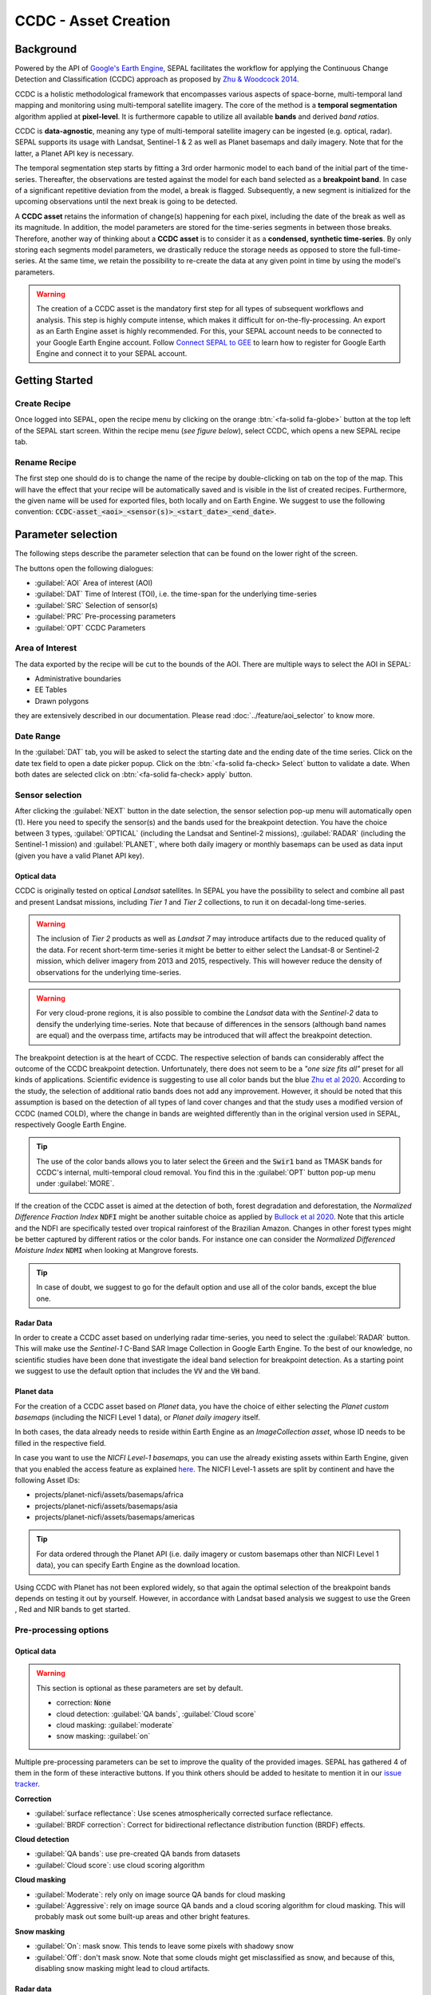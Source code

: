 CCDC - Asset Creation
=====================

Background
----------

Powered by the API of `Google's Earth Engine <https://earthengine.google.com/>`_, SEPAL facilitates the workflow for applying the Continuous Change Detection and Classification (CCDC) approach as proposed by `Zhu & Woodcock 2014 <https://www.sciencedirect.com/science/article/pii/S0034425714000248>`_.

CCDC is a holistic methodological framework that encompasses various aspects of space-borne, multi-temporal land mapping and monitoring using multi-temporal satellite imagery. The core of the method is a **temporal segmentation** algorithm applied at **pixel-level**. It is furthermore capable to utilize all available **bands** and derived *band ratios*.

CCDC is **data-agnostic**, meaning any type of multi-temporal satellite imagery can be ingested (e.g. optical, radar). SEPAL supports its usage with Landsat, Sentinel-1 & 2 as well as Planet basemaps and daily imagery. Note that for the latter, a Planet API key is necessary.

The temporal segmentation step starts by fitting a 3rd order harmonic model to each band of the initial part of the time-series. Thereafter, the observations are tested against the model for each band selected as a **breakpoint band**. In case of a significant repetitive deviation from the model, a break is flagged. Subsequently, a new segment is initialized for the upcoming observations until the next break is going to be detected.

A **CCDC asset** retains the information of change(s) happening for each pixel, including the date of the break as well as its magnitude. In addition, the model parameters are stored for the time-series segments in between those breaks. Therefore, another way of thinking about a **CCDC asset** is to consider it as a **condensed, synthetic time-series**. By only storing each segments model parameters, we drastically reduce the storage needs as opposed to store the full-time-series. At the same time, we retain the possibility to re-create the data at any given point in time by using the model's parameters.

.. warning::

    The creation of a CCDC asset is the mandatory first step for all types of subsequent workflows and analysis. This step is highly compute intense, which makes it difficult for on-the-fly-processing. An export as an Earth Engine asset is highly recommended. For this, your SEPAL account needs to be connected to your Google Earth Engine account. Follow `Connect SEPAL to GEE <../setup/gee.html>`__ to learn how to register for Google Earth Engine and connect it to your SEPAL account.


Getting Started
---------------

Create Recipe
^^^^^^^^^^^^^^

Once logged into SEPAL, open the recipe menu by clicking on the orange :btn:`<fa-solid fa-globe>` button at the top left of the SEPAL start screen. Within the recipe menu (*see figure below*), select CCDC, which opens a new SEPAL recipe tab.

.. thumbnail:: ../_images/cookbook/ccdc_asset/recipe_selection.png
    :group: ccdc-recipe-selection
    :title: Selection menu for SEPAL recipes
    :width: 60%
    :align: center

Rename Recipe
^^^^^^^^^^^^^

The first step one should do is to change the name of the recipe by double-clicking on tab on the top of the map. This will have the effect that your recipe will be automatically saved and is visible in the list of created recipes. Furthermore, the given name will be used for exported files, both locally and on Earth Engine. We suggest to use the following convention: :code:`CCDC-asset_<aoi>_<sensor(s)>_<start_date>_<end_date>`.

.. thumbnail:: ../_images/cookbook/ccdc_asset/recipe_unnamed.png
    :title: CCDC asset default title
    :width: 40%

.. thumbnail:: ../_images/cookbook/ccdc_asset/recipe_renamed.png
    :title: CCDC assed modified title
    :width: 40%

Parameter selection
-------------------

The following steps describe the parameter selection that can be found on the lower right of the screen.

.. thumbnail:: ../_images/cookbook/ccdc_asset/ccdc_start_screen.png
    :title: CCDC assed parameters

.. line-break::

The buttons open the following dialogues:

-   :guilabel:`AOI` Area of interest (AOI)
-   :guilabel:`DAT` Time of Interest (TOI), i.e. the time-span for the underlying time-series
-   :guilabel:`SRC` Selection of sensor(s)
-   :guilabel:`PRC` Pre-processing parameters
-   :guilabel:`OPT` CCDC Parameters

Area of Interest
^^^^^^^^^^^^^^^^

The data exported by the recipe will be cut to the bounds of the AOI. There are multiple ways to select the AOI in SEPAL:

-   Administrative boundaries
-   EE Tables
-   Drawn polygons

they are extensively described in our documentation. Please read :doc:`../feature/aoi_selector` to know more.

.. thumbnail:: ../_images/cookbook/ccdc_asset/aoi.png
    :title: Select AOI based on administrative layers
    :group: ccdc-asset-recipe

Date Range
^^^^^^^^^^

In the :guilabel:`DAT` tab, you will be asked to select the starting date and the ending date of the time series. Click on the date tex field to open a date picker popup. Click on the :btn:`<fa-solid fa-check> Select` button to validate a date. When both dates are selected click on :btn:`<fa-solid fa-check> apply` button.

.. thumbnail:: ../_images/cookbook/ccdc_asset/dates.png
    :title: Select AOI based on EE table
    :width: 49%
    :group: ccdc-asset-recipe

.. thumbnail:: ../_images/cookbook/ccdc_asset/datepicker.png
    :title: Select AOI based on EE table
    :width: 49%
    :group: ccdc-asset-recipe

Sensor selection
^^^^^^^^^^^^^^^^

After clicking the :guilabel:`NEXT` button in the date selection, the sensor selection pop-up menu will automatically open (1). Here you need to specify the sensor(s) and the bands used for the breakpoint detection. You have the choice between 3 types, :guilabel:`OPTICAL` (including the Landsat and Sentinel-2 missions), :guilabel:`RADAR` (including the Sentinel-1 mission) and :guilabel:`PLANET`, where both daily imagery or monthly basemaps can be used as data input (given you have a valid Planet API key).

.. thumbnail:: ../_images/cookbook/ccdc_asset/sensor_selection_overview.png
    :title: Sensor Selection
    :width: 100%
    :group: ccdc-asset-recipe

Optical data
""""""""""""

CCDC is originally tested on optical *Landsat* satellites. In SEPAL you have the possibility to select and combine all past and present Landsat missions, including *Tier 1* and *Tier 2* collections, to run it on decadal-long time-series.

.. warning::

    The inclusion of *Tier 2* products as well as *Landsat 7* may introduce artifacts due to the reduced quality of the data. For recent short-term time-series it might be better to either select the Landsat-8 or Sentinel-2 mission, which deliver imagery from 2013 and 2015, respectively. This will however reduce the density of observations for the underlying time-series.

.. warning::

    For very cloud-prone regions, it is also possible to combine the *Landsat* data with the *Sentinel-2* data to densify the underlying time-series. Note that because of differences in the sensors (although band names are equal) and the overpass time, artifacts may be introduced that will affect the breakpoint detection.

The breakpoint detection is at the heart of CCDC. The respective selection of bands can considerably affect the outcome of the CCDC breakpoint detection. Unfortunately, there does not seem to be a *"one size fits all"* preset for all kinds of applications. Scientific evidence is suggesting to use all color bands but the blue `Zhu et al 2020 <https://www.sciencedirect.com/science/article/pii/S0034425719301002>`_. According to the study, the selection of additional ratio bands does not add any improvement. However, it should be noted that this assumption is based on the detection of all types of land cover changes and that the study uses a modified version of CCDC (named COLD), where the change in bands are weighted differently than in the original version used in SEPAL, respectively Google Earth Engine.

.. tip::

    The use of the color bands allows you to later select the :code:`Green` and the :code:`Swir1` band as TMASK bands for CCDC's internal, multi-temporal cloud removal. You find this in the :guilabel:`OPT` button pop-up menu under :guilabel:`MORE`.

If the creation of the CCDC asset is aimed at the detection of both, forest degradation and deforestation, the *Normalized Difference Fraction Index* :code:`NDFI` might be another suitable choice as applied by `Bullock et al 2020 <https://www.sciencedirect.com/science/article/pii/S0034425718305200>`_. Note that this article and the NDFI are specifically tested over tropical rainforest of the Brazilian Amazon. Changes in other forest types might be better captured by different ratios or the color bands. For instance one can consider the *Normalized Differenced Moisture Index* :code:`NDMI` when looking at Mangrove forests.

.. tip::
    In case of doubt, we suggest to go for the default option and use all of the color bands, except the blue one.

.. thumbnail:: ../_images/cookbook/ccdc_asset/sensor_selection_color_breakbands.png
    :title: Sensor Selection - Color breakpoint bands
    :width: 49%
    :group: ccdc-asset-recipe

.. thumbnail:: ../_images/cookbook/ccdc_asset/sensor_selection_ndfi_breakband.png
    :title: Sensor Selection - NDFI breakpoint band
    :width: 49%
    :group: ccdc-asset-recipe

Radar Data
""""""""""

In order to create a CCDC asset based on underlying radar time-series, you need to select the :guilabel:`RADAR` button. This will make use the *Sentinel-1* C-Band SAR Image Collection in Google Earth Engine. To the best of our knowledge, no scientific studies have been done that investigate the ideal band selection for breakpoint detection. As a starting point we suggest to use the default option that includes the :code:`VV` and the :code:`VH` band.

.. thumbnail:: ../_images/cookbook/ccdc_asset/sensor_selection_radar.png
    :title: Sensor Selection - Radar
    :width: 49%
    :align: center
    :group: ccdc-asset-recipe

Planet data
"""""""""""

For the creation of a CCDC asset based on *Planet* data, you have the choice of either selecting the *Planet custom basemaps* (including the NICFI Level 1 data), or *Planet daily imagery* itself.

.. thumbnail:: ../_images/cookbook/ccdc_asset/sensor_selection_planet.png
    :title: Sensor Selection - Planet
    :width: 49%
    :align: center
    :group: ccdc-asset-recipe

.. line-break::

In both cases, the data already needs to reside within Earth Engine as an *ImageCollection asset*, whose ID needs to be filled in the respective field.

In case you want to use the *NICFI Level-1 basemaps*, you can use the already existing assets within Earth Engine, given that you enabled the access feature as explained `here <https://docs.sepal.io/en/latest/setup/nicfi.html>`_. The NICFI Level-1 assets are split by continent and have the following Asset IDs:

-   projects/planet-nicfi/assets/basemaps/africa
-   projects/planet-nicfi/assets/basemaps/asia
-   projects/planet-nicfi/assets/basemaps/americas

.. tip::

    For data ordered through the Planet API (i.e. daily imagery or custom basemaps other than NICFI Level 1 data), you can specify Earth Engine as the download location.

Using CCDC with Planet has not been explored widely, so that again the optimal selection of the breakpoint bands depends on testing it out by yourself. However, in accordance with Landsat based analysis we suggest to use the Green , Red and NIR bands to get started.


Pre-processing options
^^^^^^^^^^^^^^^^^^^^^^


Optical data
"""""""""""""

.. warning::

    This section is optional as these parameters are set by default.

    -   correction: :code:`None`
    -   cloud detection: :guilabel:`QA bands`, :guilabel:`Cloud score`
    -   cloud masking: :guilabel:`moderate`
    -   snow masking: :guilabel:`on`

Multiple pre-processing parameters can be set to improve the quality of the provided images. SEPAL has gathered 4 of them in the form of these interactive buttons. If you think others should be added to hesitate to mention it in our `issue tracker <https://github.com/openforis/sepal/issues/new/choose>`__.

**Correction**

-   :guilabel:`surface reflectance`: Use scenes atmospherically corrected surface reflectance.
-   :guilabel:`BRDF correction`: Correct for bidirectional reflectance distribution function (BRDF) effects.

**Cloud detection**

-   :guilabel:`QA bands`: use pre-created QA bands from datasets
-   :guilabel:`Cloud score`: use cloud scoring algorithm

**Cloud masking**

-   :guilabel:`Moderate`: rely only on image source QA bands for cloud masking
-   :guilabel:`Aggressive`: rely on image source QA bands and a cloud scoring algorithm for cloud masking. This will probably mask out some built-up areas and other bright features.

**Snow masking**

-   :guilabel:`On`: mask snow. This tends to leave some pixels with shadowy snow
-   :guilabel:`Off`: don't mask snow. Note that some clouds might get misclassified as snow, and because of this, disabling snow masking might lead to cloud artifacts.


.. thumbnail:: ../_images/cookbook/ccdc_asset/pre_processing.png
    :title: The pre-processing panel to select the extra filtering processes that will improve the quality of the provided images.
    :group: time-series-recipe


Radar data
""""""""""

The default parameters (below figure on the left) are rather optimized for performance and coverage than for the highest quality of the data. It is therefore recommended to modify them accordingly (below figure on the right).

.. thumbnail:: ../_images/cookbook/ccdc_asset/prc_radar_default.png
    :title: Prc Selection - Radar default
    :width: 49%
    :group: ccdc-asset-recipe

.. thumbnail:: ../_images/cookbook/ccdc_asset/prc_radar_recommended.png
    :title: Prc Selection - Radar recommended
    :width: 49%
    :group: ccdc-asset-recipe

.. line-break::

**Orbit Selection**
The orbit selection for radar satellites refers to the flight direction of the satellite that is different from sun-adverted and the sun-facing side of the planet. One distinguishes ascending (from south pole towards north pole) and descending (from north to south pole) direction. Being independent from the sunlight, radar satellites can acquire at both, day and nighttime. However, they do not acquire constantly.

In case of the Sentinel-1 mission, areas outside of Europe are usually only covered by either one or the other. With the help of the below figure you should be able to see by which orbit direction your Area of Interest is covered.

.. image:: https://sentinels.copernicus.eu/documents/247904/3944045/Sentinel-1-Revisit-Coverage-Frequency-Geometry-2019.jpeg
    :alt: Sentinel-1 observation scenario

.. line-break::

.. warning::

    While you can select both orbits to be on the safe side, marginal areas that are covered by both orbits might result in different models than for areas only covered by on eor the other, due to the differences in observation geometry. It is therefore recommended to properly select your orbit direction. Instead, if it happens that your full AOI is covered by both orbits, do also select both.

**Geometric Correction**

Setting the *Geometric Correction* to :guilabel:`TERRAIN` will correct for distortions of the radar backscatter signal along slopes. This is crucial for all types of land cover or biogeophysical parameter retrieval and is therefore **highly recommended**.

**Speckle-Filtering**

Speckle Filtering is a common step in radar remote sensing and reduces the random noise within radar imagery. While CCDC has already a very effective filtering effect on the backscatter through the time-series modelling, selecting the multi-temporal :guilabel:`QUEGAN` shall improve the detection of breaks and is therefore recommended. However, as it is very compute intense, processing and export might take a considerable amount of time, and in some cases might even fail.

**Outlier Removal**

Sentinel-1 data is prone to some rare artifacts, such as interferences from other radio wave sources or heavy rainfall events. SEPAL offers the option to exclude them by a multi-temporal outlier detection. By default, a :guilabel:`MODERATE` reduction is appropriate to remove such artifacts. More aggressive filtering might include actual change events and is therefore not recommended.

Planet data
"""""""""""

Pre-processing parameters of Planet data are similar ot the Landsat/Sentinel-2 options. The default parameters are reflecting a quite aggressive way of cloud removal (see figure below).

.. thumbnail:: ../_images/cookbook/ccdc_asset/prc_planet_default.png
    :title: Prc Selection - Planet default
    :width: 49%
    :align: center
    :group: ccdc-asset-recipe

.. line-break::

**Histogram Matching**

Histogram Matching is by default disabled. This is ok when dealing with already pre-processed monthly basemaps. However, if the collection is composed of daily imagery, it is highy recommended to :guilabel:`ENABLE` this option as it will harmonize the radiometry between each single image.

CCDC parameters
^^^^^^^^^^^^^^^

Presets
"""""""
Behind the :guilabel:`OPT` you can find 3 basic presets of CCDC parameters.
The selection of the presets can be interpreted at selecting the balance between commission and omission error for the breakpoint detection.

.. thumbnail:: ../_images/cookbook/ccdc_asset/opt_ccdc_simple.png
    :title: Opt Selection - Simple
    :width: 49%
    :align: center
    :group: ccdc-asset-recipe

.. line-break::

- The parameters of the :guilabel:`CONSERVATIVE` are favoring commission over omission error rate in the breakpoint detection (i.e. aiming at high User Accuracy, low False Positives). In other words, CCDC is going to detect less breaks, but they are more likely to be correct. This comes at the cost of missing some actual changes, therefore having an increased omission error.

- The parameters of the :guilabel:`MODERATE` are trying to balance commission and omission errors in the breakpoint detection. In other words, CCDC is going to both, omit and commit some of the actual changes, keeping both level of error rates similar with a balanced False Positive and False Negative detection rate.

- The parameters of the :guilabel:`AGGRESSIVE` are favoring omission over commission error rate in the breakpoint detection (i.e. aiming at high Producer Accuracy, low False Negatives). In other words, CCDC is going to detect more breaks than with the other settings, reducing the likelihood of missing change. This comes at the cost of also detecting a lot of falsely detected change though.

.. tip::

    If you have chosen the color bands for breakpoint detection within the sensor menu, it is worthwile to go into the advanced options using the :guilabel:`MORE` button and select the :guilabel:`GREEN` and :guilabel:`SWIR1` band as :guilabel:`TMASK BANDS`.

Advanced Options
""""""""""""""""
More advanced users have the possibility to manually set all of the actual CCDC parameters by clicking on the :guilabel:`MORE` button.

.. thumbnail:: ../_images/cookbook/ccdc_asset/opt_ccdc_advanced.png
    :title: Opt Selection - Advanced
    :width: 49%
    :align: center
    :group: ccdc-asset-recipe

.. line-break::

**Date Format**

This option allows to safe the dates in various formats. Note that SEPAL deals by default with :guilabel:`FRACTIONAL YEARS` in all of the CCDC related recipes.

**TMASK BANDS**

The bands selected here are used for additional multi-temporal filtering of cloud affected pixels that have not been identified as such throughout the pre-processing of the single images. For optical data from Landsat and Sentinel-2, the :guilabel:`GREEN` and :guilabel:`SWIR1` bands are recommended.

**Min Observations**

This is the number of observations needed before a break is actually confirmed based on its temporal behaviour. A low number will lead to more changes and reduce the gaps between two temporal segments. Higher numbers will lead to more confidence in the observed change, but in cloud-prone regions might lead to long gaps between two temporal segments. Usually, a number between 4 to 8 is recommended.

**Chi Square Probability**

The Chi-Square test will test if an observation is part of the general statistical distribution of the time-series. A low value of Chi-Square probability will favor the rejection of the null-hypothesis (i.e. being part of the statistical distribution), therefore flagging it as possible change. Ultimately, a lower value leads to more breaks detected, which favors omission over commission error.
A high value allows for more noise in the time-series, and less changes will be detected, therefore lowering the commission error rate.

**Min Number of Years Scaler**

This parameter determines the minimum length of any inner temporal segment.

**LAMBDA**

The lambda parameter is part of the LASSO regression used for the modelling of the time-series. It is used to generalize the model and thereby improving its predictive power. More specifically, it is controlling the weight of each of the parameters, and might result even in the annulation of some of the parameters. In practical terms, an initially 3rd order harmonic model, might shrink to a 1st order harmonic, if this provides the best generalized fit. Setting lambda to 0 will lead to a regular Ordinary-Least-Square regression, not providing any generalization. Instead, a higher value will provide a more generalised model. If lambda is set too high, the model will underfit, which also not wanted. Since a value of 20 has been found to provide a generally good performance, the sweet spot of neither over nor underfitting will be around this number.

**Max iterations**

Those are the iterations for the maximum number of runs for LASSO regression convergence. If set to 0, regular OLS is used instead of LASSO.

.. ccdc_pixel_analys

On-the-fly Pixel analysis
-------------------------

Click on the :btn:`<fa-solid fa-chart-area>` button to start the plotting tool (1). Move the pointer to the main map, the pointer will be transformed into a :icon:`fa-solid fa-plus` (2). Click anywhere in the AOI to plot data for this specific location in the following popup window.

The plotting area (3) is dynamic and can be customized by the user.

You can select the observation feature by selecting one of the available measures in the dropdown selector in the top left corner (4). The available bands are the same as the described previously.

Using the slider (5), the temporal width displayed can be changed. It cannot exceed the start and/or end date of the time series.

On the main graph, the orange lines shows the CCDC modelled time-series. Each of the blue points represents an actual observation. You can both hover over the point or the line to let the tooltip describe the value and date of the observation, as well as the model values and the temporal extent of the specific segment.

.. thumbnail:: ../_images/cookbook/ccdc_asset/ccdc_pixel_analysis.png
    :title: Pixel Analysis
    :width: 100%
    :group: ccdc-asset-recipe

.. warning::

    The plot feature is retrieving information from GEE on the fly and serving it in an interactive window. This operation can take time depending on the number of available observations and the complexity of the selected pre-processing parameters. If the popup window displays a spinning wheel, wait up to 2 min to see the data displayed.


Export
------

Trigger the export task
^^^^^^^^^^^^^^^^^^^^^^^

Click on the :btn:`<fa-solid fa-cloud-download-alt>` button to open the export dialogue. Here you can select the bands to retrieve and the scale at which you would like to save the asset. CCDC Assets are only compatible with Google Earth Engine, for which a new asset will be created in your personal Earth Engine repository.

If the area covered is relatively small and you have enough storage quota left, you can generously select most of the bands relevant for land applications as shown in the below figure on the left. If you are more constrained by storage you will need ot decide on a subset of bands, for which the below figure on the right is a suggested starting point.

The scale parameter depends on the data selected and the level of detail you will need for your further analysis. Landsat based assets are usually created at 30 meters. Sentinel-1 and 2 can be at 10 meter, but will need 9 times more space as compared to 30 meter resolution.

.. thumbnail:: ../_images/cookbook/ccdc_asset/ccdc_export_full.png
    :title: Export CCDC Asset - full band selection
    :width: 49%
    :group: ccdc-asset-recipe

.. thumbnail:: ../_images/cookbook/ccdc_asset/ccdc_export_reduced.png
    :title: Export CCDC Asset - reduced band selection
    :width: 49%
    :group: ccdc-asset-recipe


Exportation status
^^^^^^^^^^^^^^^^^^

Going to the task tab (bottom left corner using the :btn:`<fa-solid fa-tasks>` or :btn:`<fa-solid fa-spinner>` buttons —depending on the loading status—), you will see the list of the different loading tasks. The interface will provide you with information about the task progress and it will display an error if the exportation has failed. If you are unsatisfied with the way we present information, the task can also be monitored using the `GEE task manager <https://code.earthengine.google.com/tasks>`__.

.. tip::

    This operation is running between GEE and SEPAL servers in the background, you can thus close the SEPAL page without killing the process.

When the task is finished the frame will be displayed in green as shown on the second image.

.. thumbnail:: ../_images/cookbook/ccdc_asset/download.png
    :width: 49%
    :title: Evolution of the downloading process of the recipe displayed in the task manager of SEPAL.
    :group: ccdc-asset-recipe

.. thumbnail:: ../_images/cookbook/ccdc_asset/download_complete.png
    :width: 49%
    :title: Completed downloading process of the recipe displayed in the task manager of SEPAL.
    :group: ccdc-asset-recipe

